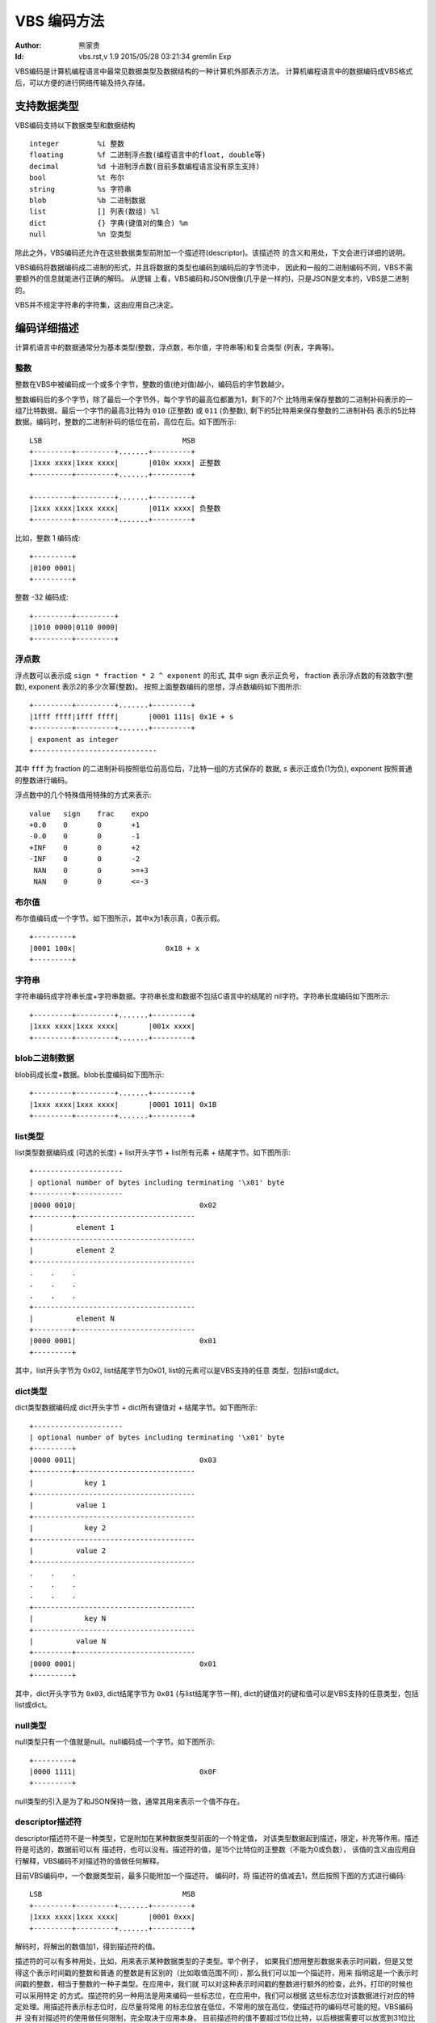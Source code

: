 ****************
  VBS 编码方法 
****************
:Author: 熊家贵
:Id: $Id: vbs.rst,v 1.9 2015/05/28 03:21:34 gremlin Exp $


VBS编码是计算机编程语言中最常见数据类型及数据结构的一种计算机外部表示方法。
计算机编程语言中的数据编码成VBS格式后，可以方便的进行网络传输及持久存储。


支持数据类型
==============

VBS编码支持以下数据类型和数据结构 ::

        integer         %i 整数
        floating        %f 二进制浮点数(编程语言中的float, double等)
        decimal         %d 十进制浮点数(目前多数编程语言没有原生支持)
        bool            %t 布尔
        string          %s 字符串
        blob            %b 二进制数据
        list            [] 列表(数组) %l
        dict            {} 字典(键值对的集合) %m
        null            %n 空类型

除此之外，VBS编码还允许在这些数据类型前附加一个描述符(descriptor)。该描述符
的含义和用处，下文会进行详细的说明。

VBS编码将数据编码成二进制的形式，并且将数据的类型也编码到编码后的字节流中，
因此和一般的二进制编码不同，VBS不需要额外的信息就能进行正确的解码。 从逻辑
上看，VBS编码和JSON很像(几乎是一样的)，只是JSON是文本的，VBS是二进制的。

VBS并不规定字符串的字符集，这由应用自己决定。


编码详细描述
==============

计算机语言中的数据通常分为基本类型(整数，浮点数，布尔值，字符串等)和复合类型
(列表，字典等)。


整数
---------

整数在VBS中被编码成一个或多个字节，整数的值(绝对值)越小，编码后的字节数越少。

整数编码后的多个字节，除了最后一个字节外，每个字节的最高位都置为1，剩下的7个
比特用来保存整数的二进制补码表示的一组7比特数据。最后一个字节的最高3比特为
``010`` (正整数) 或 ``011`` (负整数), 剩下的5比特用来保存整数的二进制补码
表示的5比特数据。编码时，整数的二进制补码的低位在前，高位在后。如下图所示::

        LSB                                 MSB
        +---------+---------+.......+---------+
        |1xxx xxxx|1xxx xxxx|       |010x xxxx| 正整数
        +---------+---------+.......+---------+

        +---------+---------+.......+---------+
        |1xxx xxxx|1xxx xxxx|       |011x xxxx| 负整数
        +---------+---------+.......+---------+

比如，整数 1 编码成::

        +---------+
        |0100 0001|
        +---------+

整数 -32 编码成::

        +---------+---------+
        |1010 0000|0110 0000|
        +---------+---------+


浮点数
------------

浮点数可以表示成 ``sign * fraction * 2 ^ exponent`` 的形式, 其中 sign 表示正负号，
fraction 表示浮点数的有效数字(整数), exponent 表示2的多少次幂(整数)。
按照上面整数编码的思想，浮点数编码如下图所示::

        +---------+---------+.......+---------+
        |1fff ffff|1fff ffff|       |0001 111s| 0x1E + s
        +---------+---------+.......+---------+
        | exponent as integer
        +-----------------------------

其中 ``fff`` 为 fraction 的二进制补码按照低位前高位后，7比特一组的方式保存的
数据, s 表示正或负(1为负), exponent 按照普通的整数进行编码。

浮点数中的几个特殊值用特殊的方式来表示::

        value   sign    frac    expo
        +0.0    0       0       +1
        -0.0    0       0       -1
        +INF    0       0       +2
        -INF    0       0       -2
         NAN    0       0       >=+3
         NAN    0       0       <=-3


布尔值
-----------

布尔值编码成一个字节。如下图所示，其中x为1表示真，0表示假。 ::

        +---------+  
        |0001 100x|                     0x18 + x
        +---------+


字符串
-----------

字符串编码成字符串长度+字符串数据。字符串长度和数据不包括C语言中的结尾的
nil字符。字符串长度编码如下图所示::

        +---------+---------+.......+---------+
        |1xxx xxxx|1xxx xxxx|       |001x xxxx|
        +---------+---------+.......+---------+


blob二进制数据
-------------------

blob码成长度+数据。blob长度编码如下图所示::

        +---------+---------+.......+---------+
        |1xxx xxxx|1xxx xxxx|       |0001 1011| 0x1B
        +---------+---------+.......+---------+


list类型
-------------

list类型数据编码成 (可选的长度) + list开头字节 + list所有元素 + 结尾字节。如下图所示::

        +---------------------
        | optional number of bytes including terminating '\x01' byte
        +---------+-----------
        |0000 0010|                             0x02
        +---------+----------------------------
        |          element 1                       
        +--------------------------------------
        |          element 2                       
        +--------------------------------------
        .    .    .
        .    .    .
        .    .    .
        +--------------------------------------
        |          element N                       
        +---------+----------------------------
        |0000 0001|                             0x01
        +---------+

其中，list开头字节为 0x02, list结尾字节为0x01, list的元素可以是VBS支持的任意
类型，包括list或dict。


dict类型
-------------

dict类型数据编码成 dict开头字节 + dict所有键值对 + 结尾字节。如下图所示::

        +---------------------
        | optional number of bytes including terminating '\x01' byte
        +---------+
        |0000 0011|                             0x03
        +---------+----------------------------
        |            key 1   
        +--------------------------------------
        |          value 1
        +--------------------------------------
        |            key 2   
        +--------------------------------------
        |          value 2
        +--------------------------------------
        .    .    .
        .    .    .
        .    .    .
        +--------------------------------------
        |            key N   
        +--------------------------------------
        |          value N
        +---------+----------------------------
        |0000 0001|                             0x01
        +---------+

其中，dict开头字节为 ``0x03``, dict结尾字节为 ``0x01`` (与list结尾字节一样), 
dict的键值对的键和值可以是VBS支持的任意类型，包括list或dict。


null类型
---------------

null类型只有一个值就是null。null编码成一个字节。如下图所示::

        +---------+  
        |0000 1111|                             0x0F
        +---------+

null类型的引入是为了和JSON保持一致，通常其用来表示一个值不存在。


descriptor描述符
-----------------------

descriptor描述符不是一种类型，它是附加在某种数据类型前面的一个特定值，
对该类型数据起到描述，限定，补充等作用。描述符是可选的，数据前可以有
描述符，也可以没有。描述符的值，是15个比特位的正整数（不能为0或负数），
该值的含义由应用自行解释，VBS编码不对描述符的值做任何解释。

目前VBS编码中，一个数据类型前，最多只能附加一个描述符。 编码时，将
描述符的值减去1，然后按照下图的方式进行编码::

        LSB                                 MSB
        +---------+---------+.......+---------+
        |1xxx xxxx|1xxx xxxx|       |0001 0xxx| 
        +---------+---------+.......+---------+

解码时，将解出的数值加1，得到描述符的值。

描述符的可以有多种用处，比如，用来表示某种数据类型的子类型。举个例子，
如果我们想用整形数据来表示时间戳，但是又觉得这个表示时间戳的整数和普通
的整数是有区别的（比如取值范围不同），那么我们可以加一个描述符，用来
指明这是一个表示时间戳的整数，相当于整数的一种子类型。在应用中，我们就
可以对这种表示时间戳的整数进行额外的检查，此外，打印的时候也可以采用特定
的方式。描述符的另一种用法是用来编码一些标志位，在应用中，我们可以根据
这些标志位对该数据进行对应的特定处理。用描述符表示标志位时，应尽量将常用
的标志位放在低位，不常用的放在高位，使描述符的编码尽可能的短。VBS编码并
没有对描述符的使用做任何限制，完全取决于应用本身。
目前描述符的值不要超过15位比特，以后根据需要可以放宽到31位比特。


VBS数据的文本表示
===================

编码后的VBS数据是一种二进制的格式，为了调试的方便，我们通常需要将其打印成文本
格式，因此我们定义了一种VBS的文本表示方法。这种方法和VBS编码本身没有关系，应用
程序可以采用任何方法来将VBS数据表示成文本格式，以方便调试。但如果采用统一的
方式，会更有利于沟通交流。

这种表示方法以简短明确为原则，尽量使文本更简短，使解析更方便，特殊字符的转义
方式尽量不和常见的转义方式相冲突。


VBS数据值的表示
--------------------

整数表示为 ``12345`` 或 ``0x3039``

浮点数表示为 ``1.2345`` 或 ``.12345`` 或 ``12345.`` 或 ``1.2345E4``

十进制浮点数表示为 ``0D``, ``1.2345D`` 或 ``.12345D`` 或 ``12345D`` 或 ``1.2345E4D``

布尔值表示为 ``~T`` (真) ``~F`` (假)

字符串表示为字符串本身, 比如 hello 表示为 hello (没有引号), 
字符串中的特殊字符 ::

        \x00-\x1f  \x7f  \xff  ^~`;[]{}

需要进行转义，转义方式类似于URL编码，但将 '%' 换为 '`' 。
如果字符串的第一个字符不为ASCII字母或最后一个字符不是ASCII的可见字符，则在
字符串文本前面以 ``~!`` 打头, 后面以 ~ 结尾。比如 ``~!012345abc~``

blob表示类似于字符串，对特殊字符也采用 '`' 转义，不同的是blob前面总是以 ``~|``
打头, 后面以 ~ 结尾。

null表示为 ``~N``

list的开头表示为 [, 结尾表示为 ]

dict的开头表示为 {, 结尾表示为 }


VBS数据类型的表示
----------------------

::

        整数类型                %i
        二进制浮点数类型        %f
        十进制浮点数类型        %d
        布尔类型                %t
        字符串类型              %s
        blob类型                %b
        null类型                %n
        list类型                []
        dict类型                {}
        基本类型(ifdtSB)        %x              # ifdtsb
        所有类型                %X              # 基本类型+null+list+dict


示例
---------

下面这个VBS文本表示一个dict, 该dict里有3个键值对，第1个键为字符串"from", 
值为整数12345, 第2个键为字符串"body", 值为字符串"hello, world!", 第3个键
为字符串"time", 值为整数:1291715602。::

        {from^12345; body^hello, world!; time^1291715602;}

下面这个VBS文本表示一个dict, 该dict里有2个键值对，第1个键为字符串"fields", 
值为一个list(该list有3个元素，全部为字符串, 分别是"id", "name", "ok")，
第2个键为字符串"rows", 值为一个list(该list有2个元素，每个元素又是一个list，
第1个list的元素分别为整数1，字符串"Alice", 布尔值True)。::

        {fields^[id; name; ok]; rows^[[1; Alice; ~T]; [2; Bob; ~F]]}

下面这个VBS文本表示一个dict, 该dict有4个键值对，第1个键为字符串"from",
值为整数类型的数据，第2个键为字符串"body", 值为字符串类型，...... ::

        {from^%i; body^%s; time^%i; subst^{%s^{type^%i; data^%x}}}

下面这个VBS文本表示一个dict, 该dict有2个键值对，第1个键为字符串"fields",
值为list(该list的元素类型为字符串)，第2个键为字符串"rows"，值为list
(该list的值为list(该list的值为整数，浮点数，字符串或blob的任一种))。 ::

        {fields^[%s]; rows^[[%x]]}

